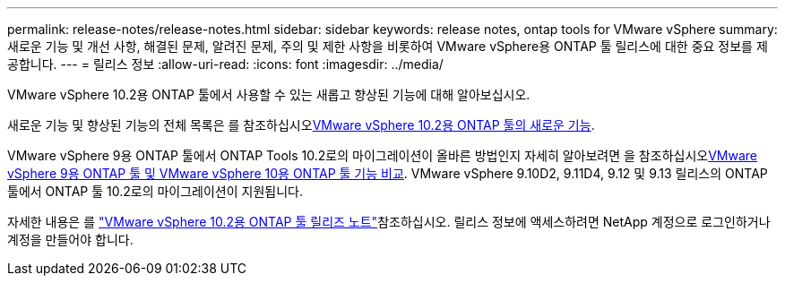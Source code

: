 ---
permalink: release-notes/release-notes.html 
sidebar: sidebar 
keywords: release notes, ontap tools for VMware vSphere 
summary: 새로운 기능 및 개선 사항, 해결된 문제, 알려진 문제, 주의 및 제한 사항을 비롯하여 VMware vSphere용 ONTAP 툴 릴리스에 대한 중요 정보를 제공합니다. 
---
= 릴리스 정보
:allow-uri-read: 
:icons: font
:imagesdir: ../media/


[role="lead"]
VMware vSphere 10.2용 ONTAP 툴에서 사용할 수 있는 새롭고 향상된 기능에 대해 알아보십시오.

새로운 기능 및 향상된 기능의 전체 목록은 를 참조하십시오xref:whats-new-otv-102.adoc[VMware vSphere 10.2용 ONTAP 툴의 새로운 기능].

VMware vSphere 9용 ONTAP 툴에서 ONTAP Tools 10.2로의 마이그레이션이 올바른 방법인지 자세히 알아보려면 을 참조하십시오xref:ontap-tools-9-ontap-tools-10-feature-comparison.adoc[VMware vSphere 9용 ONTAP 툴 및 VMware vSphere 10용 ONTAP 툴 기능 비교]. VMware vSphere 9.10D2, 9.11D4, 9.12 및 9.13 릴리스의 ONTAP 툴에서 ONTAP 툴 10.2로의 마이그레이션이 지원됩니다.

자세한 내용은 를 https://library.netapp.com/ecm/ecm_download_file/ECMLP3327064["VMware vSphere 10.2용 ONTAP 툴 릴리즈 노트"^]참조하십시오. 릴리스 정보에 액세스하려면 NetApp 계정으로 로그인하거나 계정을 만들어야 합니다.
